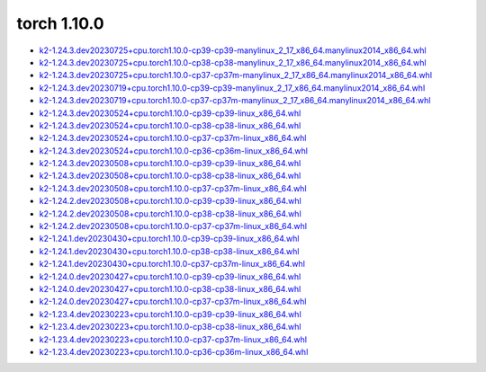 torch 1.10.0
============


- `k2-1.24.3.dev20230725+cpu.torch1.10.0-cp39-cp39-manylinux_2_17_x86_64.manylinux2014_x86_64.whl <https://huggingface.co/csukuangfj/k2/resolve/main/cpu/k2-1.24.3.dev20230725+cpu.torch1.10.0-cp39-cp39-manylinux_2_17_x86_64.manylinux2014_x86_64.whl>`_
- `k2-1.24.3.dev20230725+cpu.torch1.10.0-cp38-cp38-manylinux_2_17_x86_64.manylinux2014_x86_64.whl <https://huggingface.co/csukuangfj/k2/resolve/main/cpu/k2-1.24.3.dev20230725+cpu.torch1.10.0-cp38-cp38-manylinux_2_17_x86_64.manylinux2014_x86_64.whl>`_
- `k2-1.24.3.dev20230725+cpu.torch1.10.0-cp37-cp37m-manylinux_2_17_x86_64.manylinux2014_x86_64.whl <https://huggingface.co/csukuangfj/k2/resolve/main/cpu/k2-1.24.3.dev20230725+cpu.torch1.10.0-cp37-cp37m-manylinux_2_17_x86_64.manylinux2014_x86_64.whl>`_
- `k2-1.24.3.dev20230719+cpu.torch1.10.0-cp39-cp39-manylinux_2_17_x86_64.manylinux2014_x86_64.whl <https://huggingface.co/csukuangfj/k2/resolve/main/cpu/k2-1.24.3.dev20230719+cpu.torch1.10.0-cp39-cp39-manylinux_2_17_x86_64.manylinux2014_x86_64.whl>`_
- `k2-1.24.3.dev20230719+cpu.torch1.10.0-cp37-cp37m-manylinux_2_17_x86_64.manylinux2014_x86_64.whl <https://huggingface.co/csukuangfj/k2/resolve/main/cpu/k2-1.24.3.dev20230719+cpu.torch1.10.0-cp37-cp37m-manylinux_2_17_x86_64.manylinux2014_x86_64.whl>`_
- `k2-1.24.3.dev20230524+cpu.torch1.10.0-cp39-cp39-linux_x86_64.whl <https://huggingface.co/csukuangfj/k2/resolve/main/cpu/k2-1.24.3.dev20230524+cpu.torch1.10.0-cp39-cp39-linux_x86_64.whl>`_
- `k2-1.24.3.dev20230524+cpu.torch1.10.0-cp38-cp38-linux_x86_64.whl <https://huggingface.co/csukuangfj/k2/resolve/main/cpu/k2-1.24.3.dev20230524+cpu.torch1.10.0-cp38-cp38-linux_x86_64.whl>`_
- `k2-1.24.3.dev20230524+cpu.torch1.10.0-cp37-cp37m-linux_x86_64.whl <https://huggingface.co/csukuangfj/k2/resolve/main/cpu/k2-1.24.3.dev20230524+cpu.torch1.10.0-cp37-cp37m-linux_x86_64.whl>`_
- `k2-1.24.3.dev20230524+cpu.torch1.10.0-cp36-cp36m-linux_x86_64.whl <https://huggingface.co/csukuangfj/k2/resolve/main/cpu/k2-1.24.3.dev20230524+cpu.torch1.10.0-cp36-cp36m-linux_x86_64.whl>`_
- `k2-1.24.3.dev20230508+cpu.torch1.10.0-cp39-cp39-linux_x86_64.whl <https://huggingface.co/csukuangfj/k2/resolve/main/cpu/k2-1.24.3.dev20230508+cpu.torch1.10.0-cp39-cp39-linux_x86_64.whl>`_
- `k2-1.24.3.dev20230508+cpu.torch1.10.0-cp38-cp38-linux_x86_64.whl <https://huggingface.co/csukuangfj/k2/resolve/main/cpu/k2-1.24.3.dev20230508+cpu.torch1.10.0-cp38-cp38-linux_x86_64.whl>`_
- `k2-1.24.3.dev20230508+cpu.torch1.10.0-cp37-cp37m-linux_x86_64.whl <https://huggingface.co/csukuangfj/k2/resolve/main/cpu/k2-1.24.3.dev20230508+cpu.torch1.10.0-cp37-cp37m-linux_x86_64.whl>`_
- `k2-1.24.2.dev20230508+cpu.torch1.10.0-cp39-cp39-linux_x86_64.whl <https://huggingface.co/csukuangfj/k2/resolve/main/cpu/k2-1.24.2.dev20230508+cpu.torch1.10.0-cp39-cp39-linux_x86_64.whl>`_
- `k2-1.24.2.dev20230508+cpu.torch1.10.0-cp38-cp38-linux_x86_64.whl <https://huggingface.co/csukuangfj/k2/resolve/main/cpu/k2-1.24.2.dev20230508+cpu.torch1.10.0-cp38-cp38-linux_x86_64.whl>`_
- `k2-1.24.2.dev20230508+cpu.torch1.10.0-cp37-cp37m-linux_x86_64.whl <https://huggingface.co/csukuangfj/k2/resolve/main/cpu/k2-1.24.2.dev20230508+cpu.torch1.10.0-cp37-cp37m-linux_x86_64.whl>`_
- `k2-1.24.1.dev20230430+cpu.torch1.10.0-cp39-cp39-linux_x86_64.whl <https://huggingface.co/csukuangfj/k2/resolve/main/cpu/k2-1.24.1.dev20230430+cpu.torch1.10.0-cp39-cp39-linux_x86_64.whl>`_
- `k2-1.24.1.dev20230430+cpu.torch1.10.0-cp38-cp38-linux_x86_64.whl <https://huggingface.co/csukuangfj/k2/resolve/main/cpu/k2-1.24.1.dev20230430+cpu.torch1.10.0-cp38-cp38-linux_x86_64.whl>`_
- `k2-1.24.1.dev20230430+cpu.torch1.10.0-cp37-cp37m-linux_x86_64.whl <https://huggingface.co/csukuangfj/k2/resolve/main/cpu/k2-1.24.1.dev20230430+cpu.torch1.10.0-cp37-cp37m-linux_x86_64.whl>`_
- `k2-1.24.0.dev20230427+cpu.torch1.10.0-cp39-cp39-linux_x86_64.whl <https://huggingface.co/csukuangfj/k2/resolve/main/cpu/k2-1.24.0.dev20230427+cpu.torch1.10.0-cp39-cp39-linux_x86_64.whl>`_
- `k2-1.24.0.dev20230427+cpu.torch1.10.0-cp38-cp38-linux_x86_64.whl <https://huggingface.co/csukuangfj/k2/resolve/main/cpu/k2-1.24.0.dev20230427+cpu.torch1.10.0-cp38-cp38-linux_x86_64.whl>`_
- `k2-1.24.0.dev20230427+cpu.torch1.10.0-cp37-cp37m-linux_x86_64.whl <https://huggingface.co/csukuangfj/k2/resolve/main/cpu/k2-1.24.0.dev20230427+cpu.torch1.10.0-cp37-cp37m-linux_x86_64.whl>`_
- `k2-1.23.4.dev20230223+cpu.torch1.10.0-cp39-cp39-linux_x86_64.whl <https://huggingface.co/csukuangfj/k2/resolve/main/cpu/k2-1.23.4.dev20230223+cpu.torch1.10.0-cp39-cp39-linux_x86_64.whl>`_
- `k2-1.23.4.dev20230223+cpu.torch1.10.0-cp38-cp38-linux_x86_64.whl <https://huggingface.co/csukuangfj/k2/resolve/main/cpu/k2-1.23.4.dev20230223+cpu.torch1.10.0-cp38-cp38-linux_x86_64.whl>`_
- `k2-1.23.4.dev20230223+cpu.torch1.10.0-cp37-cp37m-linux_x86_64.whl <https://huggingface.co/csukuangfj/k2/resolve/main/cpu/k2-1.23.4.dev20230223+cpu.torch1.10.0-cp37-cp37m-linux_x86_64.whl>`_
- `k2-1.23.4.dev20230223+cpu.torch1.10.0-cp36-cp36m-linux_x86_64.whl <https://huggingface.co/csukuangfj/k2/resolve/main/cpu/k2-1.23.4.dev20230223+cpu.torch1.10.0-cp36-cp36m-linux_x86_64.whl>`_
